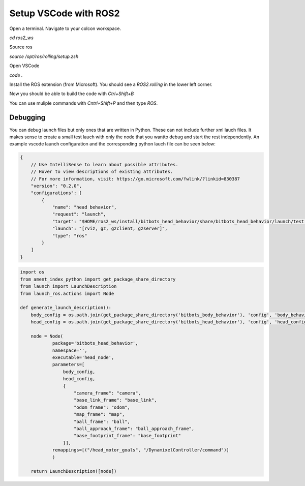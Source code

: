 ======================
Setup VSCode with ROS2
======================

Open a terminal.
Navigate to your colcon workspace.

`cd ros2_ws`

Source ros

`source /opt/ros/rolling/setup.zsh`

Open VSCode

`code .`

Install the ROS extension (from Microsoft).
You should see a `ROS2.rolling` in the lower left corner.

Now you should be able to build the code with `Ctrl+Shift+B`

You can use muliple commands with `Cntrl+Shift+P` and then type `ROS`.

Debugging
~~~~~~~~~
You can debug launch files but only ones that are written in Python. 
These can not include further xml lauch files. 
It makes sense to create a small test lauch with only the node that you wantto debug and start the rest independently.
An example vscode launch configuration and the corresponding python lauch file can be seen below:

.. code-block:: json

    {
        // Use IntelliSense to learn about possible attributes.
        // Hover to view descriptions of existing attributes.
        // For more information, visit: https://go.microsoft.com/fwlink/?linkid=830387
        "version": "0.2.0",
        "configurations": [
            {
                "name": "head behavior",
                "request": "launch",
                "target": "$HOME/ros2_ws/install/bitbots_head_behavior/share/bitbots_head_behavior/launch/test.py",
                "launch": "[rviz, gz, gzclient, gzserver]",
                "type": "ros"
            }
        ]
    }

.. code-block:: python

    import os
    from ament_index_python import get_package_share_directory
    from launch import LaunchDescription
    from launch_ros.actions import Node

    def generate_launch_description():
        body_config = os.path.join(get_package_share_directory('bitbots_body_behavior'), 'config', 'body_behavior.yaml')
        head_config = os.path.join(get_package_share_directory('bitbots_head_behavior'), 'config', 'head_config.yaml') 

        node = Node(
                package='bitbots_head_behavior',
                namespace='',
                executable='head_node',
                parameters=[
                    body_config,
                    head_config,
                    {
                        "camera_frame": "camera",
                        "base_link_frame": "base_link",
                        "odom_frame": "odom",
                        "map_frame": "map",
                        "ball_frame": "ball",
                        "ball_approach_frame": "ball_approach_frame",
                        "base_footprint_frame": "base_footprint"
                    }],
                remappings=[("/head_motor_goals", "/DynamixelController/command")]
                )

        return LaunchDescription([node])


